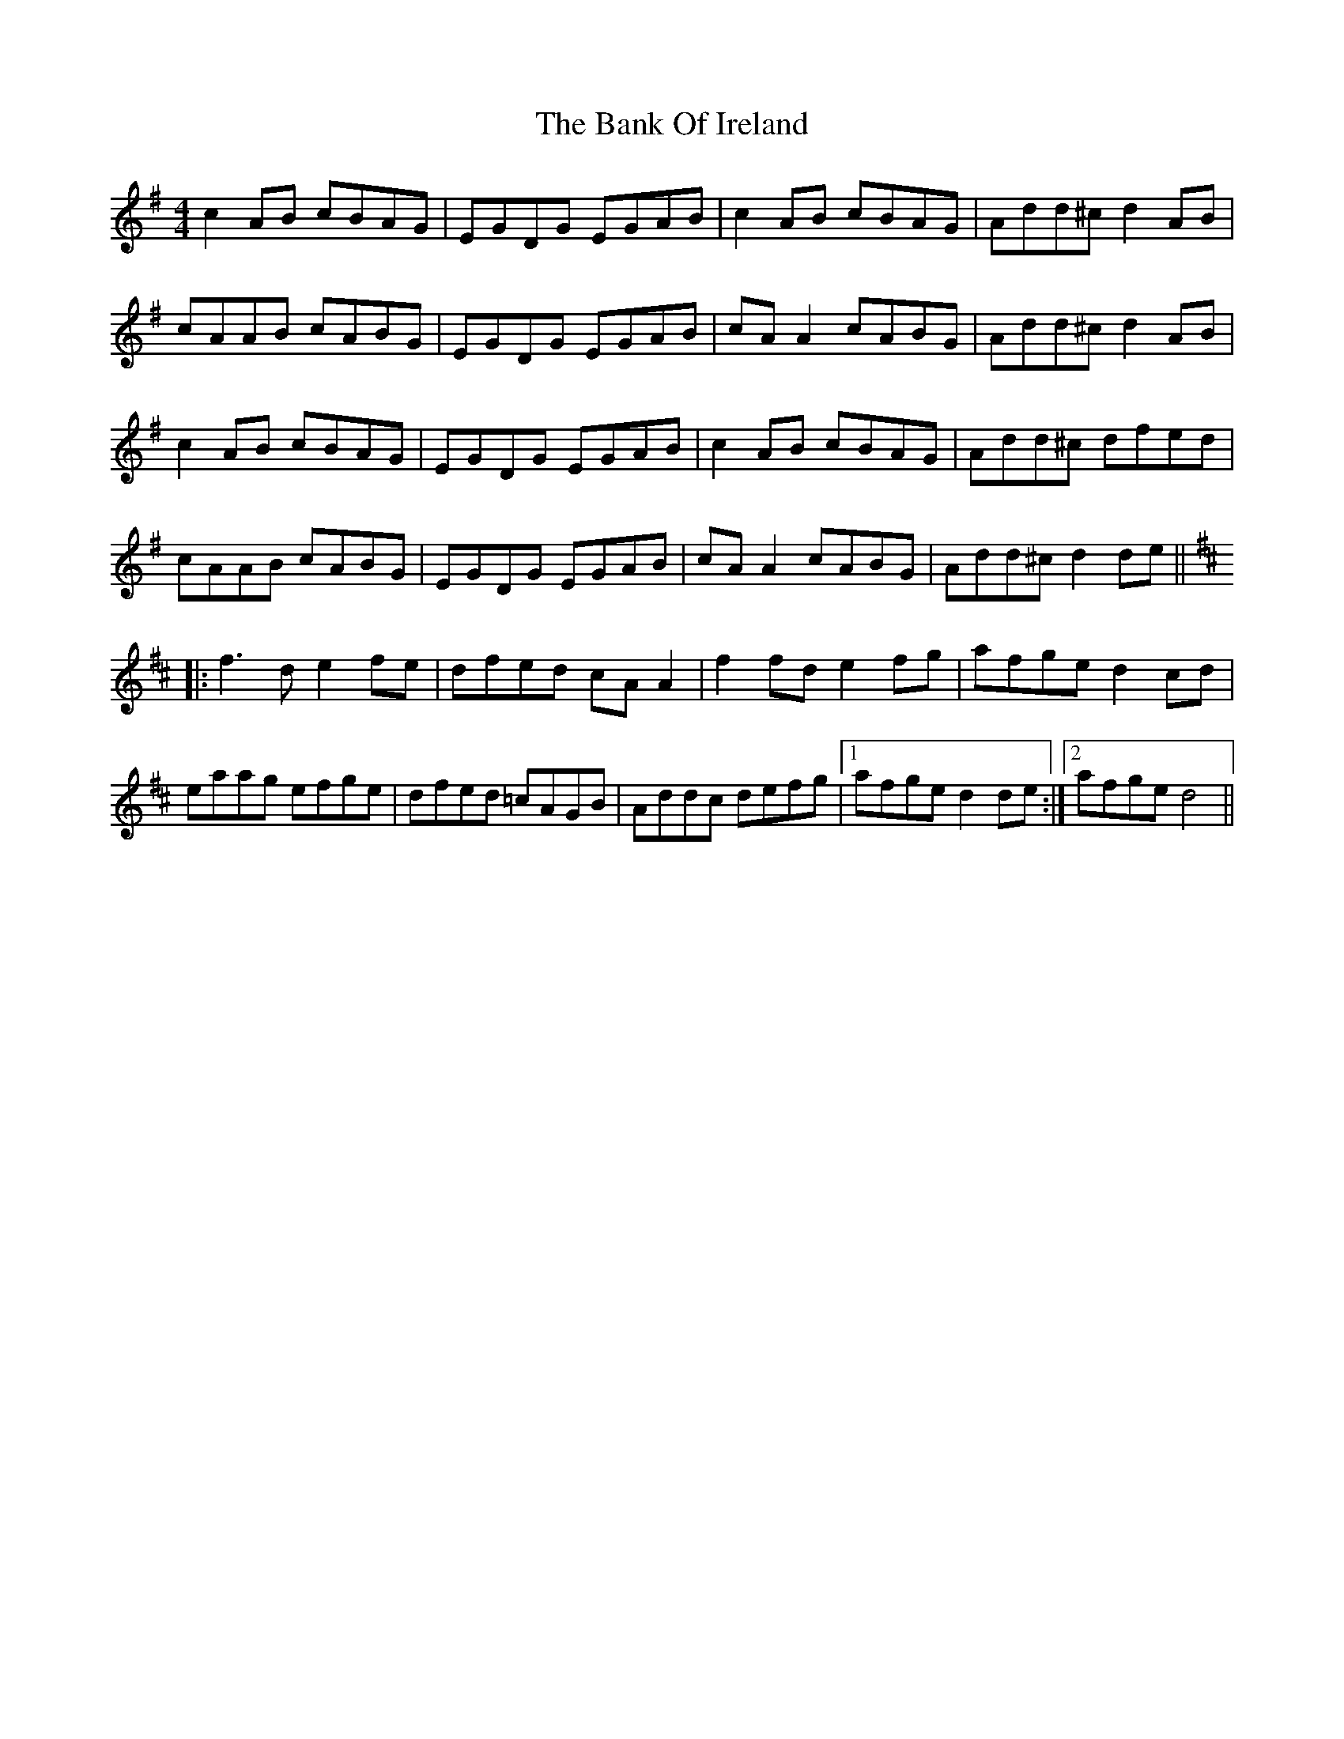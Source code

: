 X: 2666
T: Bank Of Ireland, The
R: reel
M: 4/4
K: Dmixolydian
c2AB cBAG|EGDG EGAB|c2AB cBAG|Add^c d2AB|
cAAB cABG|EGDG EGAB|cAA2 cABG|Add^c d2 AB|
c2AB cBAG|EGDG EGAB|c2AB cBAG|Add^c dfed|
cAAB cABG|EGDG EGAB|cAA2 cABG|Add^c d2 de||
K:D
|:f3d e2fe|dfed cAA2|f2fd e2fg|afge d2cd|
eaag efge|dfed =cAGB|Addc defg|1 afge d2de:|2 afge d4||


